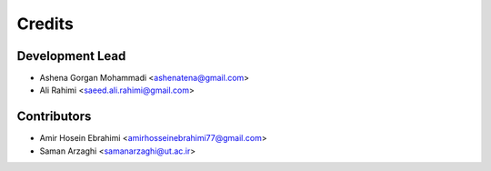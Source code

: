 =======
Credits
=======

Development Lead
----------------

* Ashena Gorgan Mohammadi <ashenatena@gmail.com>

* Ali Rahimi <saeed.ali.rahimi@gmail.com>

Contributors
------------

* Amir Hosein Ebrahimi <amirhosseinebrahimi77@gmail.com>

* Saman Arzaghi <samanarzaghi@ut.ac.ir>
